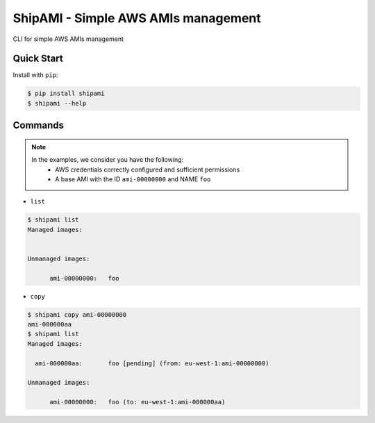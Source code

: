 ShipAMI - Simple AWS AMIs management
====================================

|Build Status| |Version| |Coverage| |License|

CLI for simple AWS AMIs management


.. |Build Status| image:: https://img.shields.io/travis/wnkz/shipami/master.svg?style=flat
    :target: https://travis-ci.org/wnkz/shipami
    :alt: Build Status

.. |Version| image:: https://img.shields.io/pypi/v/shipami.svg?style=flat
    :target: https://pypi.python.org/pypi/shipami/
    :alt: Version

.. |Coverage| image:: https://coveralls.io/repos/github/wnkz/shipami/badge.svg
    :target: https://coveralls.io/github/wnkz/shipami
    :alt: Coverage

.. |License| image:: https://img.shields.io/pypi/l/shipami.svg?style=flat
    :target: https://github.com/wnkz/shipami/blob/master/LICENSE
    :alt: License

Quick Start
-----------

Install with ``pip``:

.. code-block:: sh

    $ pip install shipami
    $ shipami --help


Commands
--------

.. note::

   In the examples, we consider you have the following:
    - AWS credentials correctly configured and sufficient permissions
    - A base AMI with the ID ``ami-00000000`` and NAME ``foo``


* ``list``

.. code-block:: sh

  $ shipami list
  Managed images:


  Unmanaged images:

  	ami-00000000:	foo


* ``copy``

.. code-block:: sh

  $ shipami copy ami-00000000
  ami-000000aa
  $ shipami list
  Managed images:

    ami-000000aa:	foo [pending] (from: eu-west-1:ami-00000000)

  Unmanaged images:

  	ami-00000000:	foo (to: eu-west-1:ami-000000aa)
